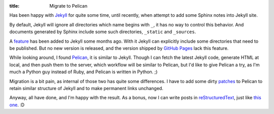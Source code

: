 :title: Migrate to Pelican

Has been happy with Jekyll_ for quite some time, until recently, when attempt to add some Sphinx notes into Jekyll site.

By default, Jekyll will ignore all directories which name begins with ``_``, it has no way to control this behavior. And documents generated by Sphinx include some such directories, ``_static`` and ``_sources``.

A feature_ has been added to Jekyll some months ago. With it Jekyll can explicitly include some directories that need to be published. But no new version is released, and the version shipped by `GitHub Pages`_ lack this feature.

While looking around, I found Pelican_, it is similar to Jekyll. Though I can fetch the latest Jekyll code, generate HTML at local, and then push them to the server, which workflow will be similar to Pelican, but I'd like to give Pelican a try, as I'm much a Python guy instead of Ruby, and Pelican is written in Python. ;)

Migration is a bit pain, as internal of those two has quite some differences. I have to add some dirty patches_ to Pelican to retain similar structure of Jekyll and to make permanent links unchanged.

Anyway, all have done, and I'm happy with the result. As a bonus, now I can write posts in reStructuredText_, just like `this one`_. :D

.. _Jekyll: http://jekyllrb.com/
.. _feature: https://github.com/mojombo/jekyll/pull/261
.. _GitHub Pages: http://pages.github.com/
.. _Pelican: http://getpelican.com/
.. _patches: https://github.com/dram/dram.github.com/blob/master/pelicanconf.py
.. _reStructuredText: http://docutils.sourceforge.net/rst.html
.. _this one: https://github.com/dram/dram.github.com/tree/master/_sources/posts/2012-09-13-migrate-to-pelican.rst